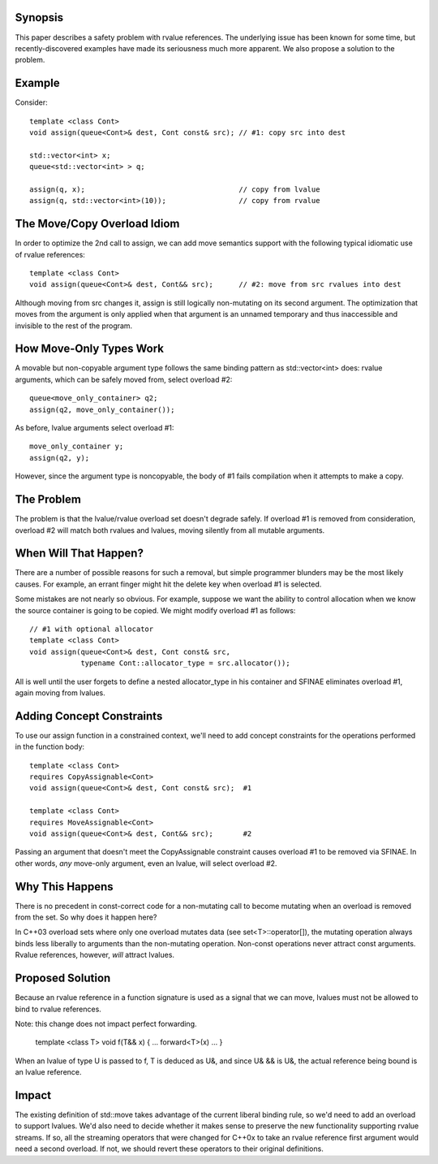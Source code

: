 Synopsis
========

This paper describes a safety problem with rvalue references.  The underlying
issue has been known for some time, but recently-discovered examples have made
its seriousness much more apparent.  We also propose a solution to the problem.

Example
=======

Consider::

  template <class Cont>
  void assign(queue<Cont>& dest, Cont const& src); // #1: copy src into dest

  std::vector<int> x;
  queue<std::vector<int> > q;

  assign(q, x);                                    // copy from lvalue
  assign(q, std::vector<int>(10));                 // copy from rvalue

The Move/Copy Overload Idiom
============================

In order to optimize the 2nd call to assign, we can add move semantics support
with the following typical idiomatic use of rvalue references::

  template <class Cont>
  void assign(queue<Cont>& dest, Cont&& src);      // #2: move from src rvalues into dest

Although moving from src changes it, assign is still logically non-mutating on
its second argument.  The optimization that moves from the argument is only
applied when that argument is an unnamed temporary and thus inaccessible and
invisible to the rest of the program.

How Move-Only Types Work
========================

A movable but non-copyable argument type follows the same binding pattern as
std::vector<int> does: rvalue arguments, which can be safely moved from, select
overload #2::

  queue<move_only_container> q2;
  assign(q2, move_only_container());

As before, lvalue arguments select overload #1::

  move_only_container y;
  assign(q2, y);

However, since the argument type is noncopyable, the body of #1 fails
compilation when it attempts to make a copy.

The Problem
===========

The problem is that the lvalue/rvalue overload set doesn't degrade safely.  If
overload #1 is removed from consideration, overload #2 will match both rvalues
and lvalues, moving silently from all mutable arguments.

When Will That Happen? 
======================

There are a number of possible reasons for such a removal, but simple programmer
blunders may be the most likely causes.  For example, an errant finger might hit
the delete key when overload #1 is selected.  

Some mistakes are not nearly so obvious.  For example, suppose we want the
ability to control allocation when we know the source container is going to be
copied.  We might modify overload #1 as follows::

  // #1 with optional allocator
  template <class Cont>
  void assign(queue<Cont>& dest, Cont const& src, 
              typename Cont::allocator_type = src.allocator());

All is well until the user forgets to define a nested allocator_type in his
container and SFINAE eliminates overload #1, again moving from lvalues.

Adding Concept Constraints
==========================

To use our assign function in a constrained context, we'll need to add
concept constraints for the operations performed in the function body::

  template <class Cont>
  requires CopyAssignable<Cont>
  void assign(queue<Cont>& dest, Cont const& src);  #1

  template <class Cont>
  requires MoveAssignable<Cont>
  void assign(queue<Cont>& dest, Cont&& src);       #2

Passing an argument that doesn't meet the CopyAssignable constraint causes
overload #1 to be removed via SFINAE.  In other words, *any* move-only argument,
even an lvalue, will select overload #2.

Why This Happens
================

There is no precedent in const-correct code for a non-mutating call to become
mutating when an overload is removed from the set.  So why does it happen here?

In C++03 overload sets where only one overload mutates data (see
set<T>::operator[]), the mutating operation always binds less liberally to
arguments than the non-mutating operation.  Non-const operations never attract
const arguments.  Rvalue references, however, *will* attract lvalues.

Proposed Solution
=================

Because an rvalue reference in a function signature is used as a signal that we
can move, lvalues must not be allowed to bind to rvalue references.  

Note: this change does not impact perfect forwarding.

  template <class T>
  void f(T&& x) { ... forward<T>(x) ... }

When an lvalue of type U is passed to f, T is deduced as U&, and since U& && is
U&, the actual reference being bound is an lvalue reference.

Impact
======

The existing definition of std::move takes advantage of the current liberal
binding rule, so we'd need to add an overload to support lvalues.  We'd also
need to decide whether it makes sense to preserve the new functionality
supporting rvalue streams.  If so, all the streaming operators that were changed
for C++0x to take an rvalue reference first argument would need a second
overload.  If not, we should revert these operators to their original
definitions.
